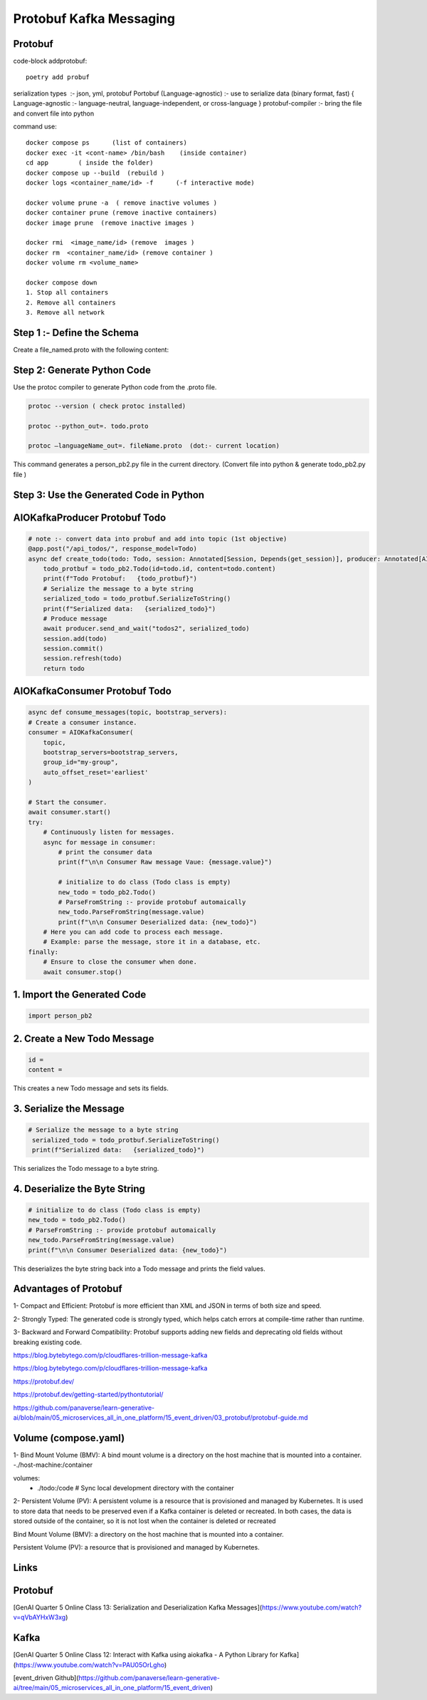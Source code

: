 Protobuf Kafka Messaging
========================

Protobuf
********

code-block addprotobuf::

    poetry add probuf

serialization types  :-  json, yml, protobuf
Portobuf (Language-agnostic) :- use to serialize data (binary format, fast)
{ Language-agnostic :- language-neutral, language-independent, or cross-language }
protobuf-compiler \ :-  bring the file and convert file into python

command use::

    docker compose ps      (list of containers)
    docker exec -it <cont-name> /bin/bash    (inside container)
    cd app        ( inside the folder)
    docker compose up --build  (rebuild )
    docker logs <container_name/id> -f      (-f interactive mode)

    docker volume prune -a  ( remove inactive volumes )
    docker container prune (remove inactive containers)
    docker image prune  (remove inactive images )

    docker rmi  <image_name/id> (remove  images )
    docker rm  <container_name/id> (remove container )
    docker volume rm <volume_name>

    docker compose down
    1. Stop all containers
    2. Remove all containers
    3. Remove all network



Step 1 :- Define the Schema
***************************
Create a file_named.proto with the following content:

.. code-block:: python
    syntax = "proto3";

    message Todo {
    int32 id = 1;
    string content = 2;
    }


Step 2: Generate Python Code
****************************
Use the protoc compiler to generate Python code from the .proto file.

.. code-block:: python

    protoc --version ( check protoc installed)

    protoc --python_out=. todo.proto 

    protoc —languageName_out=. fileName.proto  (dot:- current location)

This command generates a person_pb2.py file in the current directory.    
(Convert file into python & generate todo_pb2.py file )


Step 3: Use the Generated Code in Python
****************************************

AIOKafkaProducer Protobuf Todo
******************************

.. code-block:: python

    # note :- convert data into probuf and add into topic (1st objective)
    @app.post("/api_todos/", response_model=Todo)
    async def create_todo(todo: Todo, session: Annotated[Session, Depends(get_session)], producer: Annotated[AIOKafkaProducer, Depends(get_kafka_producer)]) -> Todo:
        todo_protbuf = todo_pb2.Todo(id=todo.id, content=todo.content)
        print(f"Todo Protobuf:   {todo_protbuf}")
        # Serialize the message to a byte string
        serialized_todo = todo_protbuf.SerializeToString()
        print(f"Serialized data:   {serialized_todo}")
        # Produce message
        await producer.send_and_wait("todos2", serialized_todo)
        session.add(todo)
        session.commit()
        session.refresh(todo)
        return todo  


AIOKafkaConsumer Protobuf Todo
******************************

.. code-block:: python

    async def consume_messages(topic, bootstrap_servers):
    # Create a consumer instance.
    consumer = AIOKafkaConsumer(
        topic,
        bootstrap_servers=bootstrap_servers,
        group_id="my-group",
        auto_offset_reset='earliest'
    )

    # Start the consumer.
    await consumer.start()
    try:
        # Continuously listen for messages.
        async for message in consumer:
            # print the consumer data
            print(f"\n\n Consumer Raw message Vaue: {message.value}")
        
            # initialize to do class (Todo class is empty)
            new_todo = todo_pb2.Todo()
            # ParseFromString :- provide protobuf automaically
            new_todo.ParseFromString(message.value)
            print(f"\n\n Consumer Deserialized data: {new_todo}")
        # Here you can add code to process each message.
        # Example: parse the message, store it in a database, etc.
    finally:
        # Ensure to close the consumer when done.
        await consumer.stop()

1. Import the Generated Code
*****************************
.. code-block:: python

    import person_pb2

2. Create a New Todo Message
******************************
.. code-block:: python

    id = 
    content =

This creates a new Todo message and sets its fields.

3. Serialize the Message
************************
.. code-block:: python

       # Serialize the message to a byte string
        serialized_todo = todo_protbuf.SerializeToString()
        print(f"Serialized data:   {serialized_todo}")

This serializes the Todo message to a byte string.

4. Deserialize the Byte String
******************************
.. code-block:: python

            # initialize to do class (Todo class is empty)
            new_todo = todo_pb2.Todo()
            # ParseFromString :- provide protobuf automaically
            new_todo.ParseFromString(message.value)
            print(f"\n\n Consumer Deserialized data: {new_todo}")

This deserializes the byte string back into a Todo message and prints the field values.       


Advantages of Protobuf
**********************
1- Compact and Efficient: Protobuf is more efficient than XML and JSON in terms of both size and speed.

2- Strongly Typed: The generated code is strongly typed, which helps catch errors at compile-time rather than runtime.

3- Backward and Forward Compatibility: Protobuf supports adding new fields and deprecating old fields without breaking existing code.

https://blog.bytebytego.com/p/cloudflares-trillion-message-kafka 

https://blog.bytebytego.com/p/cloudflares-trillion-message-kafka

https://protobuf.dev/ 

https://protobuf.dev/getting-started/pythontutorial/ 

https://github.com/panaverse/learn-generative-ai/blob/main/05_microservices_all_in_one_platform/15_event_driven/03_protobuf/protobuf-guide.md


Volume (compose.yaml)
*********************
1- Bind Mount Volume (BMV): A bind mount volume is a directory on the host machine that is mounted into a container.
-./host-machine:/container

volumes:
      - ./todo:/code  # Sync local development directory with the container


2- Persistent Volume (PV): A persistent volume is a resource that is provisioned and managed by Kubernetes. It is used to store data that needs to be preserved even if a Kafka container is deleted or recreated.
In both cases, the data is stored outside of the container, so it is not lost when the container is deleted or recreated

Bind Mount Volume (BMV): a directory on the host machine that is mounted into a container.

Persistent Volume (PV): a resource that is provisioned and managed by Kubernetes.

Links
******

Protobuf
********

[GenAI Quarter 5 Online Class 13: Serialization and Deserialization Kafka Messages](https://www.youtube.com/watch?v=qVbAYHxW3xg)

Kafka
*****
[GenAI Quarter 5 Online Class 12: Interact with Kafka using aiokafka - A Python Library for Kafka](https://www.youtube.com/watch?v=PAU05OrLgho)


[event_driven Github](https://github.com/panaverse/learn-generative-ai/tree/main/05_microservices_all_in_one_platform/15_event_driven)





  

        





